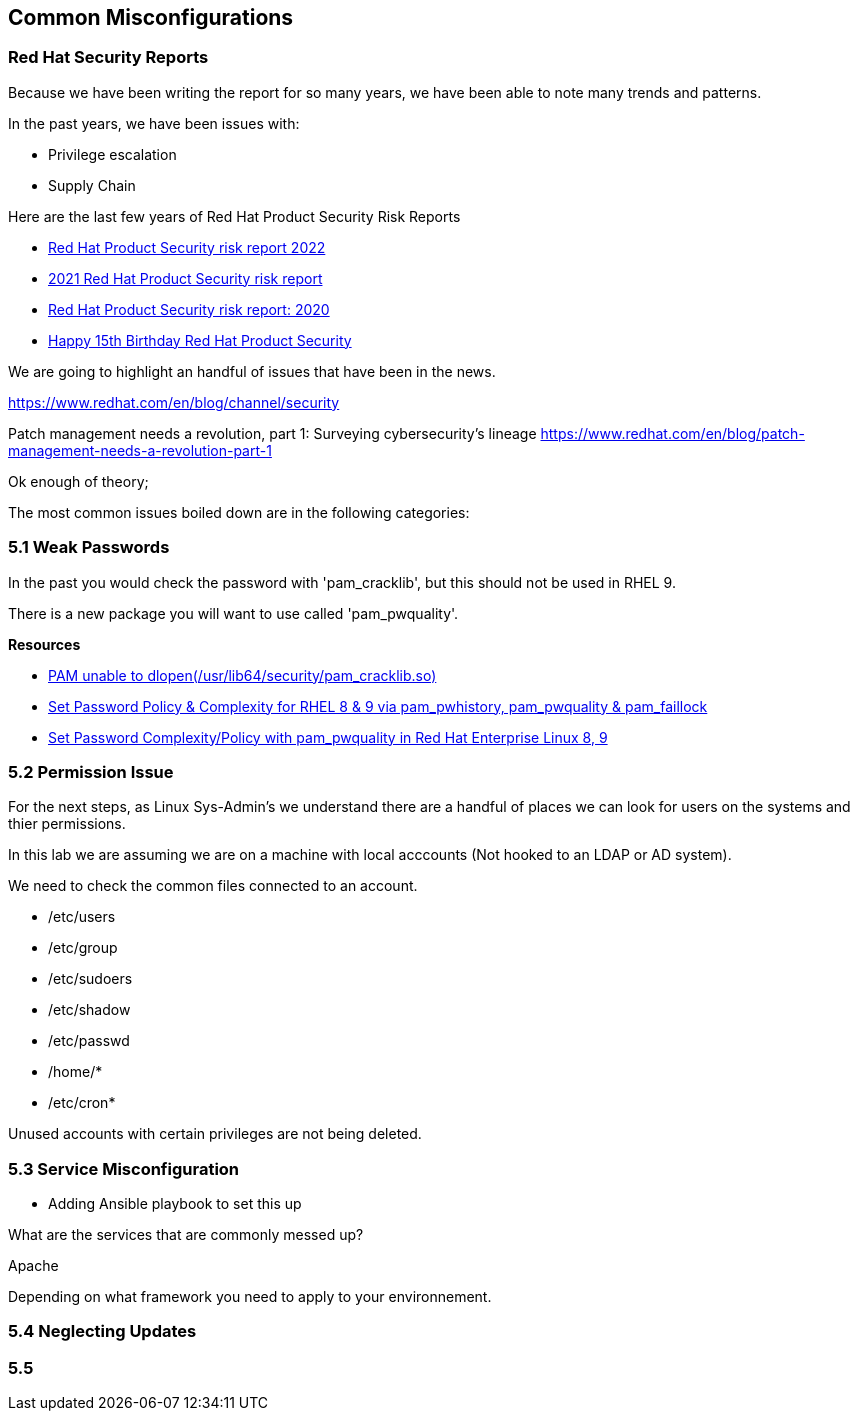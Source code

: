 == Common Misconfigurations



=== Red Hat Security Reports

Because we have been writing the report for so many years, we have been able to note many trends and patterns.

In the past years, we have been issues with:

* Privilege escalation
* Supply Chain 


Here are the last few years of Red Hat Product Security Risk Reports

* https://www.redhat.com/en/resources/product-security-risk-report-2022[Red Hat Product Security risk report 2022]
* https://www.redhat.com/en/resources/product-security-risk-report-detail[2021 Red Hat Product Security risk report]
* https://www.redhat.com/en/resources/product-security-risk-report-2020[Red Hat Product Security risk report: 2020]
* https://access.redhat.com/blogs/766093/posts/2695561[Happy 15th Birthday Red Hat Product Security]

We are going to highlight an handful of issues that have been in the news.




https://www.redhat.com/en/blog/channel/security

Patch management needs a revolution, part 1: Surveying cybersecurity’s lineage
https://www.redhat.com/en/blog/patch-management-needs-a-revolution-part-1



Ok enough of theory;

The most common issues boiled down are in the following categories:

=== 5.1 Weak Passwords

In the past you would check the password with 'pam_cracklib', but this should not be used in RHEL 9.

There is a new package you will want to use called 'pam_pwquality'.



**Resources**

* https://access.redhat.com/solutions/6999802[PAM unable to dlopen(/usr/lib64/security/pam_cracklib.so)]
* https://access.redhat.com/solutions/5027331[Set Password Policy & Complexity for RHEL 8 & 9 via pam_pwhistory, pam_pwquality & pam_faillock]
* https://access.redhat.com/solutions/6979714[Set Password Complexity/Policy with pam_pwquality in Red Hat Enterprise Linux 8, 9]


=== 5.2 Permission Issue

For the next steps, as Linux Sys-Admin's we understand there are a handful of places we can look for users on the systems and thier permissions.

In this lab we are assuming we are on a machine with local acccounts (Not hooked to an LDAP or AD system).

We need to check the common files connected to an account.

* /etc/users
* /etc/group
* /etc/sudoers
* /etc/shadow
* /etc/passwd
* /home/*
* /etc/cron*

Unused accounts with certain privileges are not being deleted.


=== 5.3 Service Misconfiguration 

** Adding Ansible playbook to set this up

What are the services that are commonly messed up?

Apache

Depending on what framework you need to apply to your environnement.

=== 5.4 Neglecting Updates

=== 5.5 
